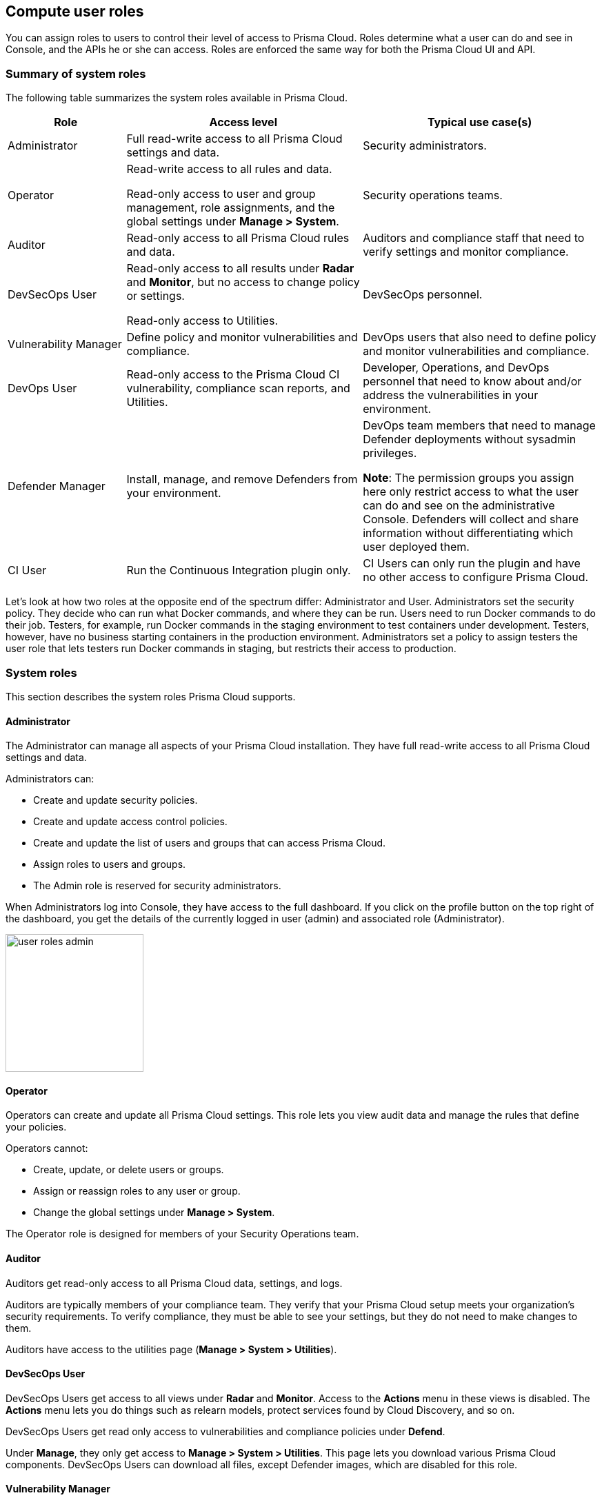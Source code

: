 == Compute user roles

You can assign roles to users to control their level of access to Prisma Cloud.
Roles determine what a user can do and see in Console, and the APIs he or she can access. Roles are enforced the same way for both the Prisma Cloud UI and API.

ifdef::compute_edition[]
Prisma Cloud provides several pre-defined system roles you can assign to users and groups, as well as allows you to create your own customized roles.
endif::compute_edition[]

=== Summary of system roles

The following table summarizes the system roles available in Prisma Cloud.

[cols="20%,40%,40%", options="header"]
|===
|Role
|Access level
|Typical use case(s)

|Administrator
|Full read-write access to all Prisma Cloud settings and data.
|Security administrators.

|Operator
|Read-write access to all rules and data.

Read-only access to user and group management, role assignments, and the global settings under *Manage > System*.
|Security operations teams.

|Auditor
|Read-only access to all Prisma Cloud rules and data.
|Auditors and compliance staff that need to verify settings and monitor compliance.

|DevSecOps User
|Read-only access to all results under *Radar* and *Monitor*, but no access to change policy or settings.

Read-only access to Utilities.

|DevSecOps personnel.

|Vulnerability Manager
|Define policy and monitor vulnerabilities and compliance.

|DevOps users that also need to define policy and monitor vulnerabilities and compliance.

|DevOps User
|Read-only access to the Prisma Cloud CI vulnerability, compliance scan reports, and Utilities.

|Developer, Operations, and DevOps personnel that need to know about and/or address the vulnerabilities in your environment.

|Defender Manager
|Install, manage, and remove Defenders from your environment.

|DevOps team members that need to manage Defender deployments without sysadmin privileges.

*Note*: The permission groups you assign here only restrict access to what the user can do and see on the administrative Console. Defenders will collect and share information without differentiating which user deployed them.

|CI User
|Run the Continuous Integration plugin only.
|CI Users can only run the plugin and have no other access to configure Prisma Cloud.

|===

Let’s look at how two roles at the opposite end of the spectrum differ: Administrator and User.
Administrators set the security policy.
They decide who can run what Docker commands, and where they can be run.
Users need to run Docker commands to do their job.
Testers, for example, run Docker commands in the staging environment to test containers under development.
Testers, however, have no business starting containers in the production environment.
Administrators set a policy to assign testers the user role that lets testers run Docker commands in staging, but restricts their access to production.

=== System roles

This section describes the system roles Prisma Cloud supports.

[.section]
==== Administrator

The Administrator can manage all aspects of your Prisma Cloud installation.
They have full read-write access to all Prisma Cloud settings and data.

Administrators can:

* Create and update security policies.
* Create and update access control policies.
* Create and update the list of users and groups that can access Prisma Cloud.
* Assign roles to users and groups.
* The Admin role is reserved for security administrators.

When Administrators log into Console, they have access to the full dashboard.
If you click on the profile button on the top right of the dashboard, you get the details of the currently logged in user (admin) and associated role (Administrator).

image::user_roles_admin.png[width=200]

[.section]
==== Operator

Operators can create and update all Prisma Cloud settings.
This role lets you view audit data and manage the rules that define your policies.

Operators cannot:

* Create, update, or delete users or groups.
* Assign or reassign roles to any user or group.
* Change the global settings under *Manage > System*.

The Operator role is designed for members of your Security Operations team.

[.section]
==== Auditor

Auditors get read-only access to all Prisma Cloud data, settings, and logs.

Auditors are typically members of your compliance team.
They verify that your Prisma Cloud setup meets your organization’s security requirements.
To verify compliance, they must be able to see your settings, but they do not need to make changes to them.

Auditors have access to the utilities page (*Manage > System > Utilities*).             

[.section]
==== DevSecOps User

DevSecOps Users get access to all views under *Radar* and *Monitor*.
Access to the *Actions* menu in these views is disabled.
The *Actions* menu lets you do things such as relearn models, protect services found by Cloud Discovery, and so on.

DevSecOps Users get read only access to vulnerabilities and compliance policies under *Defend*.

Under *Manage*, they only get access to *Manage > System > Utilities*.
This page lets you download various Prisma Cloud components.
DevSecOps Users can download all files, except Defender images, which are disabled for this role.

[.section]
==== Vulnerability Manager

Vulnerability Managers define and monitor vulnerabilities and compliance policy. 
Vulnerability Managers gain the following permissions:

* Read-write access to *Defend > Vulnerabilities* and *Defend > Compliance*.
* Read-write access to *Monitor > Vulnerabilities*, *Monitor > Compliance* and *Monitor > Events > Trust Audits*.
* Read-only access to *Manage > System > Utilities*.
The *Utilities* page lets you download various Prisma Cloud components.
Vulnerability Managers can download all files, except Defender images, which are disabled for this role.

[.section]
==== DevOps User

DevOps Users get read-only access to the *Jenkins Jobs* and *Twistcli Scans* tabs under *Monitor > Vulnerabilities* and *Monitor > Compliance*.
Each tab contains scan reports for images and serverless functions scanned using these tools.
DevOps Users can use Prisma Cloud scan reports and tools, for example, to determine why the CI/CD pipeline is stalled.

DevOps Users get read only access to vulnerabilities and compliance policies under *Defend*.

Under *Manage*, they only get access to *Manage > System > Utilities*.
This page lets you download various Prisma Cloud components.
DevOps Users can download all files, except Defender images, which are disabled for this role.

[.section]
==== Defender Manager

Defender Managers get read-write access to *Manage > Defenders* and *Manage > System > Utilities*.

Defender Managers can install, manage, and remove Defenders from your environment.
The Defender Manager role was designed to let members of your DevOps team manage the hosts that Prisma Cloud protects without requiring Administrator-level privileges.
To help debug Defender deployment issues, Defender Managers get read-only access to Prisma Cloud settings and log files.

Defender Managers are typically members of your DevOps team.
They need to manage the hosts that Prisma Cloud protects, but they never need to alter any security policies.

Defender Managers are also used to automate Defender deployment.
If you use twistcli to deploy Defenders in your environment, create a service account with the Defender Manager role for the program that calls twistcli.

// https://github.com/twistlock/twistlock/issues/18134
IMPORTANT: This role can see view the secrets that Defenders use to do their job, such as cloud credentials for registry scanning.

[.section]
==== CI User

The CI user role can be assigned to users that should only be able to run the plugin but have no other access to configure Prisma Cloud or view the data that we have.
It is designed to only provide the minimal amount of access required to run the plugins.

NOTE: A CI user cannot log into the Console or even view the UI Dashboard.


ifdef::compute_edition[]
=== Custom roles

Prisma Cloud Compute allows you to create customized user roles to fit the needs of your organization.
When creating a role, you will be able to select which sections of the product the role will have access to and with what permissions - Read-Only or Read-Write.

The permissions you grant for a role will apply to both the Prisma Cloud UI and API.

Read permission will grant the role with access to all GET APIs for fetching data.
Write permission will grant the role with access to all other APIs (POST, PUT, DELETE, etc.) for saving data and performing actions, in addition to all GET APIs.

IMPORTANT: If a role allows access to policies, users with this role will be able to see all rules and all collections that scope rules under the Defend section, even if the user's view of the environment is restricted by assigned collections.


[.task] 
==== Create custom roles

Create a new custom role under *Manage > Authentication > Roles*. 

[.procedure]
. In *Manage > Authentication > Roles*, click *Add role*.
+
You can also use the *Clone* action on an existing role, which copies its permissions and saves you the need to set them from scratch.
+
. Enter a name and a description for your custom role.

. Use the *Access to Console UI* toggle to configure whether the role will have access to Prisma Cloud UI. Setting the toggle to off means that the role will only have access to the API (according to the permissions granted to it).

. Select the role's permissions under *Radars*, *Defend*, *Monitor*, and *Manage*. For each permission you can choose granting Read or Write access.

. Click *Save*.
+
NOTE: Changes to role permissions while users are logged into Prisma Cloud Console only apply after users re-login.
+
image::custom_roles_create_role.png[width=800]


==== Unique permissions

* Several permissions require other permissions in order to work properly. For example, roles that access policies typically require permissions for collections. These dependencies are highlighted when setting role permissions.
+
If a role is missing permissions, the logged-in user will get a suitable message on the relevant page. Components to which he is missing permissions will be hidden or disabled.
+
image::custom_roles_missing_permissions.png[width=800]

* Some pages do not include write actions (e.g. Containers Radar), however you will still have the option to grant write permission to them. This will have no effect on the UI components and API calls the role has access to.

* *Data updates pushed to client browsers* permission is required in order to control access to sensitive information used to populate views in the UI. This data flows over the connection from the Console to client browsers and includes new audits, scan progress updates, etc. Granting no access to this permission will cause these updates to not be exposed in the UI until an active refresh of the browser.

endif::compute_edition[]


=== Assign roles

To learn how to assign roles to users and groups, see xref:../authentication/assign-roles.adoc[Assign roles].
